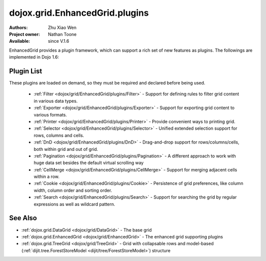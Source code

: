 .. _dojox/grid/EnhancedGrid/plugins:

dojox.grid.EnhancedGrid.plugins
===============================

:Authors: Zhu Xiao Wen
:Project owner: Nathan Toone
:Available: since V.1.6

EnhancedGrid provides a plugin framework, which can support a rich set of new features as plugins.
The followings are implemented in Dojo 1.6:

===========
Plugin List
===========

These plugins are loaded on demand, so they must be required and declared before being used.

  * :ref:`Filter <dojox/grid/EnhancedGrid/plugins/Filter>` - Support for defining rules to filter grid content in various data types.
  * :ref:`Exporter <dojox/grid/EnhancedGrid/plugins/Exporter>` - Support for exporting grid content to various formats.
  * :ref:`Printer <dojox/grid/EnhancedGrid/plugins/Printer>` - Provide convenient ways to printing grid.
  * :ref:`Selector <dojox/grid/EnhancedGrid/plugins/Selector>` - Unified extended selection support for rows, columns and cells. 
  * :ref:`DnD <dojox/grid/EnhancedGrid/plugins/DnD>` - Drag-and-drop support for rows/columns/cells, both within grid and out of grid.
  * :ref:`Pagination <dojox/grid/EnhancedGrid/plugins/Pagination>` - A different approach to work with huge data set besides the default virtual scrolling way
  * :ref:`CellMerge <dojox/grid/EnhancedGrid/plugins/CellMerge>` - Support for merging adjacent cells within a row.
  * :ref:`Cookie <dojox/grid/EnhancedGrid/plugins/Cookie>` - Persistence of grid preferences, like column width, column order and sorting order.
  * :ref:`Search <dojox/grid/EnhancedGrid/plugins/Search>` - Support for searching the grid by regular expressions as well as wildcard pattern.

========
See Also
========

* :ref:`dojox.grid.DataGrid <dojox/grid/DataGrid>` - The base grid
* :ref:`dojox.grid.EnhancedGrid <dojox/grid/EnhancedGrid>` - The enhanced grid supporting plugins
* :ref:`dojox.grid.TreeGrid <dojox/grid/TreeGrid>` - Grid with collapsable rows and model-based (:ref:`dijit.tree.ForestStoreModel <dijit/tree/ForestStoreModel>`) structure
